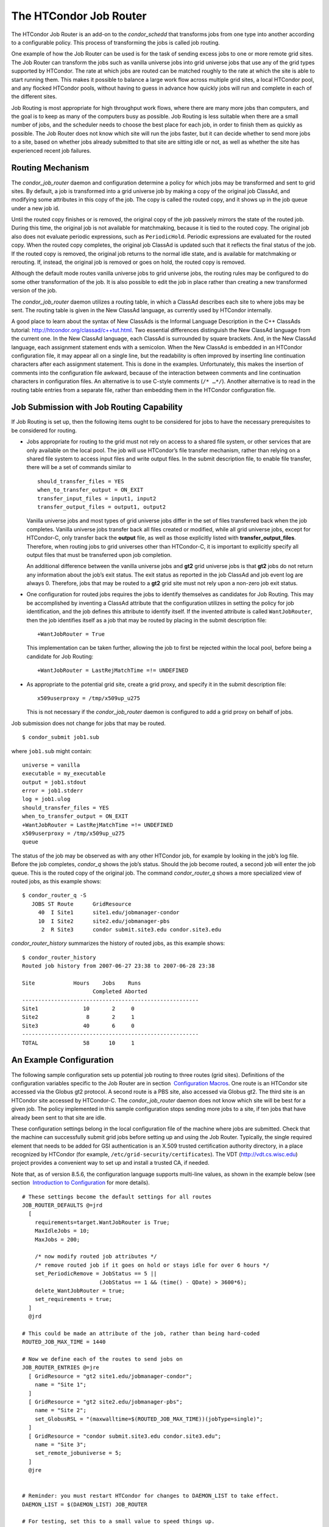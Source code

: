       

The HTCondor Job Router
=======================

The HTCondor Job Router is an add-on to the *condor\_schedd* that
transforms jobs from one type into another according to a configurable
policy. This process of transforming the jobs is called job routing.

One example of how the Job Router can be used is for the task of sending
excess jobs to one or more remote grid sites. The Job Router can
transform the jobs such as vanilla universe jobs into grid universe jobs
that use any of the grid types supported by HTCondor. The rate at which
jobs are routed can be matched roughly to the rate at which the site is
able to start running them. This makes it possible to balance a large
work flow across multiple grid sites, a local HTCondor pool, and any
flocked HTCondor pools, without having to guess in advance how quickly
jobs will run and complete in each of the different sites.

Job Routing is most appropriate for high throughput work flows, where
there are many more jobs than computers, and the goal is to keep as many
of the computers busy as possible. Job Routing is less suitable when
there are a small number of jobs, and the scheduler needs to choose the
best place for each job, in order to finish them as quickly as possible.
The Job Router does not know which site will run the jobs faster, but it
can decide whether to send more jobs to a site, based on whether jobs
already submitted to that site are sitting idle or not, as well as
whether the site has experienced recent job failures.

Routing Mechanism
-----------------

The *condor\_job\_router* daemon and configuration determine a policy
for which jobs may be transformed and sent to grid sites. By default, a
job is transformed into a grid universe job by making a copy of the
original job ClassAd, and modifying some attributes in this copy of the
job. The copy is called the routed copy, and it shows up in the job
queue under a new job id.

Until the routed copy finishes or is removed, the original copy of the
job passively mirrors the state of the routed job. During this time, the
original job is not available for matchmaking, because it is tied to the
routed copy. The original job also does not evaluate periodic
expressions, such as ``PeriodicHold``. Periodic expressions are
evaluated for the routed copy. When the routed copy completes, the
original job ClassAd is updated such that it reflects the final status
of the job. If the routed copy is removed, the original job returns to
the normal idle state, and is available for matchmaking or rerouting.
If, instead, the original job is removed or goes on hold, the routed
copy is removed.

Although the default mode routes vanilla universe jobs to grid universe
jobs, the routing rules may be configured to do some other
transformation of the job. It is also possible to edit the job in place
rather than creating a new transformed version of the job.

The *condor\_job\_router* daemon utilizes a routing table, in which a
ClassAd describes each site to where jobs may be sent. The routing table
is given in the New ClassAd language, as currently used by HTCondor
internally.

A good place to learn about the syntax of New ClassAds is the Informal
Language Description in the C++ ClassAds tutorial:
`http://htcondor.org/classad/c++tut.html <http://htcondor.org/classad/c++tut.html>`__.
Two essential differences distinguish the New ClassAd language from the
current one. In the New ClassAd language, each ClassAd is surrounded by
square brackets. And, in the New ClassAd language, each assignment
statement ends with a semicolon. When the New ClassAd is embedded in an
HTCondor configuration file, it may appear all on a single line, but the
readability is often improved by inserting line continuation characters
after each assignment statement. This is done in the examples.
Unfortunately, this makes the insertion of comments into the
configuration file awkward, because of the interaction between comments
and line continuation characters in configuration files. An alternative
is to use C-style comments (``/* …*/``). Another alternative is to read
in the routing table entries from a separate file, rather than embedding
them in the HTCondor configuration file.

Job Submission with Job Routing Capability
------------------------------------------

If Job Routing is set up, then the following items ought to be
considered for jobs to have the necessary prerequisites to be considered
for routing.

-  Jobs appropriate for routing to the grid must not rely on access to a
   shared file system, or other services that are only available on the
   local pool. The job will use HTCondor’s file transfer mechanism,
   rather than relying on a shared file system to access input files and
   write output files. In the submit description file, to enable file
   transfer, there will be a set of commands similar to

   ::

       should_transfer_files = YES 
       when_to_transfer_output = ON_EXIT 
       transfer_input_files = input1, input2 
       transfer_output_files = output1, output2

   Vanilla universe jobs and most types of grid universe jobs differ in
   the set of files transferred back when the job completes. Vanilla
   universe jobs transfer back all files created or modified, while all
   grid universe jobs, except for HTCondor-C, only transfer back the
   **output** file, as well as those explicitly listed with
   **transfer\_output\_files**. Therefore, when routing jobs to grid
   universes other than HTCondor-C, it is important to explicitly
   specify all output files that must be transferred upon job
   completion.

   An additional difference between the vanilla universe jobs and
   **gt2** grid universe jobs is that **gt2** jobs do not return any
   information about the job’s exit status. The exit status as reported
   in the job ClassAd and job event log are always 0. Therefore, jobs
   that may be routed to a **gt2** grid site must not rely upon a
   non-zero job exit status.

-  One configuration for routed jobs requires the jobs to identify
   themselves as candidates for Job Routing. This may be accomplished by
   inventing a ClassAd attribute that the configuration utilizes in
   setting the policy for job identification, and the job defines this
   attribute to identify itself. If the invented attribute is called
   ``WantJobRouter``, then the job identifies itself as a job that may
   be routed by placing in the submit description file:

   ::

       +WantJobRouter = True

   This implementation can be taken further, allowing the job to first
   be rejected within the local pool, before being a candidate for Job
   Routing:

   ::

       +WantJobRouter = LastRejMatchTime =!= UNDEFINED

-  As appropriate to the potential grid site, create a grid proxy, and
   specify it in the submit description file:

   ::

       x509userproxy = /tmp/x509up_u275

   This is not necessary if the *condor\_job\_router* daemon is
   configured to add a grid proxy on behalf of jobs.

Job submission does not change for jobs that may be routed.

::

      $ condor_submit job1.sub

where ``job1.sub`` might contain:

::

    universe = vanilla 
    executable = my_executable 
    output = job1.stdout 
    error = job1.stderr 
    log = job1.ulog 
    should_transfer_files = YES 
    when_to_transfer_output = ON_EXIT 
    +WantJobRouter = LastRejMatchTime =!= UNDEFINED 
    x509userproxy = /tmp/x509up_u275 
    queue

The status of the job may be observed as with any other HTCondor job,
for example by looking in the job’s log file. Before the job completes,
*condor\_q* shows the job’s status. Should the job become routed, a
second job will enter the job queue. This is the routed copy of the
original job. The command *condor\_router\_q* shows a more specialized
view of routed jobs, as this example shows:

::

    $ condor_router_q -S 
       JOBS ST Route      GridResource 
         40  I Site1      site1.edu/jobmanager-condor 
         10  I Site2      site2.edu/jobmanager-pbs 
          2  R Site3      condor submit.site3.edu condor.site3.edu

*condor\_router\_history* summarizes the history of routed jobs, as this
example shows:

::

    $ condor_router_history 
    Routed job history from 2007-06-27 23:38 to 2007-06-28 23:38 
     
    Site            Hours    Jobs    Runs 
                          Completed Aborted 
    ------------------------------------------------------- 
    Site1              10       2     0 
    Site2               8       2     1 
    Site3              40       6     0 
    ------------------------------------------------------- 
    TOTAL              58      10     1

An Example Configuration
------------------------

The following sample configuration sets up potential job routing to
three routes (grid sites). Definitions of the configuration variables
specific to the Job Router are in section  `Configuration
Macros <../admin-manual/configuration-macros.html>`__. One route is an
HTCondor site accessed via the Globus gt2 protocol. A second route is a
PBS site, also accessed via Globus gt2. The third site is an HTCondor
site accessed by HTCondor-C. The *condor\_job\_router* daemon does not
know which site will be best for a given job. The policy implemented in
this sample configuration stops sending more jobs to a site, if ten jobs
that have already been sent to that site are idle.

These configuration settings belong in the local configuration file of
the machine where jobs are submitted. Check that the machine can
successfully submit grid jobs before setting up and using the Job
Router. Typically, the single required element that needs to be added
for GSI authentication is an X.509 trusted certification authority
directory, in a place recognized by HTCondor (for example,
``/etc/grid-security/certificates``). The VDT
(`http://vdt.cs.wisc.edu <http://vdt.cs.wisc.edu>`__) project provides a
convenient way to set up and install a trusted CA, if needed.

Note that, as of version 8.5.6, the configuration language supports
multi-line values, as shown in the example below (see section
 `Introduction to
Configuration <../admin-manual/introduction-to-configuration.html>`__
for more details).

::

     
    # These settings become the default settings for all routes 
    JOB_ROUTER_DEFAULTS @=jrd 
      [ 
        requirements=target.WantJobRouter is True; 
        MaxIdleJobs = 10; 
        MaxJobs = 200; 
     
        /* now modify routed job attributes */ 
        /* remove routed job if it goes on hold or stays idle for over 6 hours */ 
        set_PeriodicRemove = JobStatus == 5 || 
                            (JobStatus == 1 && (time() - QDate) > 3600*6); 
        delete_WantJobRouter = true; 
        set_requirements = true; 
      ] 
      @jrd 
     
    # This could be made an attribute of the job, rather than being hard-coded 
    ROUTED_JOB_MAX_TIME = 1440 
     
    # Now we define each of the routes to send jobs on 
    JOB_ROUTER_ENTRIES @=jre 
      [ GridResource = "gt2 site1.edu/jobmanager-condor"; 
        name = "Site 1"; 
      ] 
      [ GridResource = "gt2 site2.edu/jobmanager-pbs"; 
        name = "Site 2"; 
        set_GlobusRSL = "(maxwalltime=$(ROUTED_JOB_MAX_TIME))(jobType=single)"; 
      ] 
      [ GridResource = "condor submit.site3.edu condor.site3.edu"; 
        name = "Site 3"; 
        set_remote_jobuniverse = 5; 
      ] 
      @jre 
     
     
    # Reminder: you must restart HTCondor for changes to DAEMON_LIST to take effect. 
    DAEMON_LIST = $(DAEMON_LIST) JOB_ROUTER 
     
    # For testing, set this to a small value to speed things up. 
    # Once you are running at large scale, set it to a higher value 
    # to prevent the JobRouter from using too much cpu. 
    JOB_ROUTER_POLLING_PERIOD = 10 
     
    #It is good to save lots of schedd queue history 
    #for use with the router_history command. 
    MAX_HISTORY_ROTATIONS = 20

Routing Table Entry ClassAd Attributes
--------------------------------------

The conversion of a job to a routed copy may require the job ClassAd to
be modified. The Routing Table specifies attributes of the different
possible routes and it may specify specific modifications that should be
made to the job when it is sent along a specific route. In addition to
this mechanism for transforming the job, external programs may be
invoked to transform the job. For more information, see
section \ `Hooks <../misc-concepts/hooks.html>`__.

The following attributes and instructions for modifying job attributes
may appear in a Routing Table entry.

 GridResource
    Specifies the value for the ``GridResource`` attribute that will be
    inserted into the routed copy of the job’s ClassAd.
 Name
    An optional identifier that will be used in log messages concerning
    this route. If no name is specified, the default used will be the
    value of ``GridResource``. The *condor\_job\_router* distinguishes
    routes and advertises statistics based on this attribute’s value.
 Requirements
    A ``Requirements`` expression that identifies jobs that may be
    matched to the route. Note that, as with all settings, requirements
    specified in the configuration variable ``JOB_ROUTER_ENTRIES``
    override the setting of ``JOB_ROUTER_DEFAULTS``. To specify global
    requirements that are not overridden by ``JOB_ROUTER_ENTRIES``, use
    ``JOB_ROUTER_SOURCE_JOB_CONSTRAINT``.
 MaxJobs
    An integer maximum number of jobs permitted on the route at one
    time. The default is 100.
 MaxIdleJobs
    An integer maximum number of routed jobs in the idle state. At or
    above this value, no more jobs will be sent to this site. This is
    intended to prevent too many jobs from being sent to sites which are
    too busy to run them. If the value set for this attribute is too
    small, the rate of job submission to the site will slow, because the
    *condor\_job\_router* daemon will submit jobs up to this limit, wait
    to see some of the jobs enter the running state, and then submit
    more. The disadvantage of setting this attribute’s value too high is
    that a lot of jobs may be sent to a site, only to site idle for
    hours or days. The default value is 50.
 FailureRateThreshold
    A maximum tolerated rate of job failures. Failure is determined by
    the expression sets for the attribute ``JobFailureTest`` expression.
    The default threshold is 0.03 jobs/second. If the threshold is
    exceeded, submission of new jobs is throttled until jobs begin
    succeeding, such that the failure rate is less than the threshold.
    This attribute implements black hole throttling, such that a site at
    which jobs are sent only to fail (a black hole) receives fewer jobs.
 JobFailureTest
    An expression evaluated for each job that finishes, to determine
    whether it was a failure. The default value if no expression is
    defined assumes all jobs are successful. Routed jobs that are
    removed are considered to be failures. An example expression to
    treat all jobs running for less than 30 minutes as failures is
    ``target.RemoteWallClockTime < 1800``. A more flexible expression
    might reference a property or expression of the job that specifies a
    failure condition specific to the type of job.
 TargetUniverse
    An integer value specifying the desired universe for the routed copy
    of the job. The default value is 9, which is the **grid** universe.
 UseSharedX509UserProxy
    A boolean expression that when ``True`` causes the value of
    ``SharedX509UserProxy`` to be the X.509 user proxy for the routed
    job. Note that if the *condor\_job\_router* daemon is running as
    root, the copy of this file that is given to the job will have its
    ownership set to that of the user running the job. This requires the
    trust of the user. It is therefore recommended to avoid this
    mechanism when possible. Instead, require users to submit jobs with
    ``X509UserProxy`` set in the submit description file. If this
    feature is needed, use the boolean expression to only allow specific
    values of ``target.Owner`` to use this shared proxy file. The shared
    proxy file should be owned by the condor user. Currently, to use a
    shared proxy, the job must also turn on sandboxing by having the
    attribute ``JobShouldBeSandboxed``.
 SharedX509UserProxy
    A string representing file containing the X.509 user proxy for the
    routed job.
 JobShouldBeSandboxed
    A boolean expression that when ``True`` causes the created copy of
    the job to be sandboxed. A copy of the input files will be placed in
    the *condor\_schedd* daemon’s spool area for the target job, and
    when the job runs, the output will be staged back into the spool
    area. Once all of the output has been successfully staged back, it
    will be copied again, this time from the spool area of the sandboxed
    job back to the original job’s output locations. By default,
    sandboxing is turned off. Only to turn it on if using a shared X.509
    user proxy or if direct staging of remote output files back to the
    final output locations is not desired.
 OverrideRoutingEntry
    A boolean value that when ``True``, indicates that this entry in the
    routing table replaces any previous entry in the table with the same
    name. When ``False``, it indicates that if there is a previous entry
    by the same name, the previous entry should be retained and this
    entry should be ignored. The default value is ``True``.
 Set\_<ATTR>
    Sets the value of ``<ATTR>`` in the routed copy’s job ClassAd to the
    specified value. An example of an attribute that might be set is
    ``PeriodicRemove``. For example, if the routed job goes on hold or
    stays idle for too long, remove it and return the original copy of
    the job to a normal state.
 Eval\_Set\_<ATTR>
    Defines an expression. The expression is evaluated, and the
    resulting value sets the value of the routed copy’s job ClassAd
    attribute ``<ATTR>``. Use this attribute to set a custom or local
    value, especially for modifying an attribute which may have been
    already specified in a default routing table.
 Copy\_<ATTR>
    Defined with the name of a routed copy ClassAd attribute. Copies the
    value of ``<ATTR>`` from the original job ClassAd into the specified
    attribute named of the routed copy. Useful to save the value of an
    expression, before replacing it with something else that references
    the original expression.
 Delete\_<ATTR>
    Deletes ``<ATTR>`` from the routed copy ClassAd. A value assigned to
    this attribute in the routing table entry is ignored.
 EditJobInPlace
    A boolean expression that, when ``True``, causes the original job to
    be transformed in place rather than creating a new transformed
    version (a routed copy) of the job. In this mode, the Job Router
    Hook ``<Keyword>_HOOK_TRANSLATE_JOB`` and transformation rules in
    the routing table are applied during the job transformation. The
    routing table attribute ``GridResource`` is ignored, and there is no
    default transformation of the job from a vanilla job to a grid
    universe job as there is otherwise. Once transformed, the job is
    still a candidate for matching routing rules, so it is up to the
    routing logic to control whether the job may be transformed multiple
    times or not. For example, to transform the job only once, an
    attribute could be set in the job ClassAd to prevent it from
    matching the same routing rule in the future. To transform the job
    multiple times with limited frequency, a timestamp could be inserted
    into the job ClassAd marking the time of the last transformation,
    and the routing entry could require that this timestamp either be
    undefined or older than some limit.

Example: constructing the routing table from ReSS
-------------------------------------------------

The Open Science Grid has a service called ReSS (Resource Selection
Service). It presents grid sites as ClassAds in an HTCondor collector.
This example builds a routing table from the site ClassAds in the ReSS
collector.

Using ``JOB_ROUTER_ENTRIES_CMD`` , we tell the *condor\_job\_router*
daemon to call a simple script which queries the collector and outputs a
routing table. The script, called osg\_ress\_routing\_table.sh, is just
this:

::

    #!/bin/sh 
     
    # you _MUST_ change this: 
    export condor_status=/path/to/condor_status 
    # if no command line arguments specify -pool, use this: 
    export _CONDOR_COLLECTOR_HOST=osg-ress-1.fnal.gov 
     
    $condor_status -format '[ ' BeginAd \ 
                  -format 'GridResource = "gt2 %s"; ' GlueCEInfoContactString \ 
          -format ']\n' EndAd "$@" | uniq

Save this script to a file and make sure the permissions on the file
mark it as executable. Test this script by calling it by hand before
trying to use it with the *condor\_job\_router* daemon. You may supply
additional arguments such as **-constraint** to limit the sites which
are returned.

Once you are satisfied that the routing table constructed by the script
is what you want, configure the *condor\_job\_router* daemon to use it:

::

    # command to build the routing table 
    JOB_ROUTER_ENTRIES_CMD = /path/to/osg_ress_routing_table.sh <extra arguments> 
     
    # how often to rebuild the routing table: 
    JOB_ROUTER_ENTRIES_REFRESH = 3600

Using the example configuration, use the above settings to replace
``JOB_ROUTER_ENTRIES`` . Or, leave ``JOB_ROUTER_ENTRIES`` there and have
a routing table containing entries from both sources. When you restart
or reconfigure the *condor\_job\_router* daemon, you should see messages
in the Job Router’s log indicating that it is adding more routes to the
table.

      
